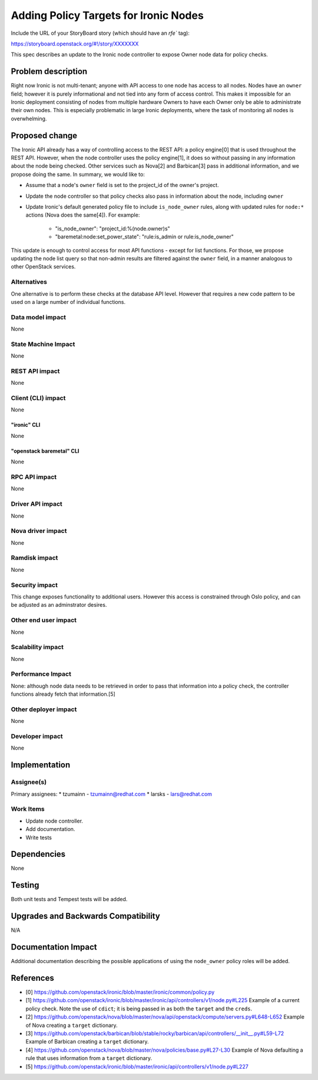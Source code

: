 ..
 This work is licensed under a Creative Commons Attribution 3.0 Unported
 License.

 http://creativecommons.org/licenses/by/3.0/legalcode

======================================
Adding Policy Targets for Ironic Nodes
======================================

Include the URL of your StoryBoard story (which should have an `rfe`` tag):

https://storyboard.openstack.org/#!/story/XXXXXXX

This spec describes an update to the Ironic node controller to expose Owner
node data for policy checks.


Problem description
===================

Right now Ironic is not multi-tenant; anyone with API access to one node
has access to all nodes. Nodes have an ``owner`` field; however it is
purely informational and not tied into any form of access control. This
makes it impossible for an Ironic deployment consisting of nodes from
multiple hardware Owners to have each Owner only be able to administrate
their own nodes. This is especially problematic in large Ironic
deployments, where the task of monitoring all nodes is overwhelming.


Proposed change
===============

The Ironic API already has a way of controlling access to the REST API: a
policy engine[0] that is used throughout the REST API. However, when the node
controller uses the policy engine[1], it does so without passing in any
information about the node being checked. Other services such as Nova[2] and
Barbican[3] pass in additional information, and we propose doing the same. In
summary, we would like to:

* Assume that a node's ``owner`` field is set to the project_id of the owner's
  project.
* Update the node controller so that policy checks also pass in information
  about the node, including ``owner``
* Update Ironic's default generated policy file to include ``is_node_owner``
  rules, along with updated rules for ``node:*`` actions (Nova does the same[4]).
  For example:

   *  "is_node_owner": "project_id:%(node.owner)s"
   *  "baremetal:node:set_power_state": "rule:is_admin or rule:is_node_owner"

This update is enough to control access for most API functions - except for list
functions. For those, we propose updating the node list query so that non-admin
results are filtered against the ``owner`` field, in a manner analogous to other
OpenStack services.

Alternatives
------------

One alternative is to perform these checks at the database API level. However
that requires a new code pattern to be used on a large number of individual
functions.

Data model impact
-----------------

None

State Machine Impact
--------------------

None

REST API impact
---------------

None

Client (CLI) impact
-------------------

None

"ironic" CLI
~~~~~~~~~~~~

None

"openstack baremetal" CLI
~~~~~~~~~~~~~~~~~~~~~~~~~

None

RPC API impact
--------------

None

Driver API impact
-----------------

None

Nova driver impact
------------------

None

Ramdisk impact
--------------

None

Security impact
---------------

This change exposes functionality to additional users. However this access
is constrained through Oslo policy, and can be adjusted as an adminstrator
desires.

Other end user impact
---------------------

None

Scalability impact
------------------

None

Performance Impact
------------------

None: although node data needs to be retrieved in order to pass that
information into a policy check, the controller functions already fetch
that information.[5]

Other deployer impact
---------------------

None

Developer impact
----------------

None

Implementation
==============

Assignee(s)
-----------

Primary assignees:
* tzumainn - tzumainn@redhat.com
* larsks - lars@redhat.com

Work Items
----------

* Update node controller.
* Add documentation.
* Write tests

Dependencies
============

None

Testing
=======

Both unit tests and Tempest tests will be added.

Upgrades and Backwards Compatibility
====================================

N/A

Documentation Impact
====================

Additional documentation describing the possible applications of
using the ``node_owner`` policy roles will be added.

References
==========

* [0] https://github.com/openstack/ironic/blob/master/ironic/common/policy.py
* [1] https://github.com/openstack/ironic/blob/master/ironic/api/controllers/v1/node.py#L225
  Example of a current policy check. Note the use of ``cdict``; it is being passed in as both
  the ``target`` and the ``creds``.
* [2] https://github.com/openstack/nova/blob/master/nova/api/openstack/compute/servers.py#L648-L652
  Example of Nova creating a ``target`` dictionary.
* [3] https://github.com/openstack/barbican/blob/stable/rocky/barbican/api/controllers/__init__.py#L59-L72
  Example of Barbican creating a ``target`` dictionary.
* [4] https://github.com/openstack/nova/blob/master/nova/policies/base.py#L27-L30
  Example of Nova defaulting a rule that uses information from a ``target`` dictionary.
* [5] https://github.com/openstack/ironic/blob/master/ironic/api/controllers/v1/node.py#L227
